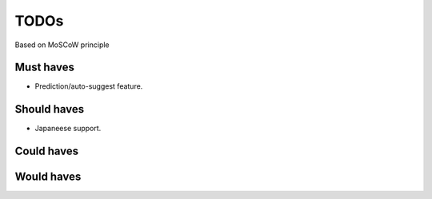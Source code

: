 TODOs
==========================
Based on MoSCoW principle

Must haves
--------------------------
- Prediction/auto-suggest feature.

Should haves
--------------------------
- Japaneese support.

Could haves
--------------------------

Would haves
--------------------------
